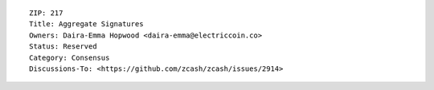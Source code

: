 ::

  ZIP: 217
  Title: Aggregate Signatures
  Owners: Daira-Emma Hopwood <daira-emma@electriccoin.co>
  Status: Reserved
  Category: Consensus
  Discussions-To: <https://github.com/zcash/zcash/issues/2914>

